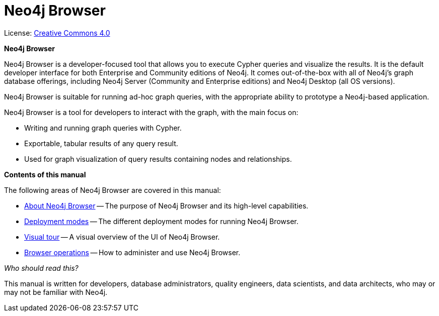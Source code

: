 :description: Neo4j Browser.

[[browser]]
= Neo4j Browser
//https://docs.asciidoctor.org/asciidoc/latest/syntax-quick-reference/#keyboard-button-and-menu-macros
:experimental:
:sectnums:
:chapter-label:
:toc-title: Contents
//:front-cover-image: image::title-page.png[]
:header-title: NEO4J BROWSER
:title-page-background-image: image::title-page.png[]

ifndef::backend-pdf[]
License: link:{common-license-page-uri}[Creative Commons 4.0]
endif::[]

//License page should be added at the end when generating pdf. (neo4j-manual-modeling-antora)
ifdef::backend-pdf[]
License: Creative Commons 4.0
endif::[]

[.lead]
*Neo4j Browser*

Neo4j Browser is a developer-focused tool that allows you to execute Cypher queries and visualize the results.
It is the default developer interface for both Enterprise and Community editions of Neo4j.
It comes out-of-the-box with all of Neo4j’s graph database offerings, including Neo4j Server (Community and Enterprise editions) and Neo4j Desktop (all OS versions).

Neo4j Browser is suitable for running ad-hoc graph queries, with the appropriate ability to prototype a Neo4j-based application.

Neo4j Browser is a tool for developers to interact with the graph, with the main focus on:

* Writing and running graph queries with Cypher.
* Exportable, tabular results of any query result.
* Used for graph visualization of query results containing nodes and relationships.

[.lead]
*Contents of this manual*

The following areas of Neo4j Browser are covered in this manual:

* xref:about-browser.adoc[About Neo4j Browser] -- The purpose of Neo4j Browser and its high-level capabilities.
* xref:deployment-modes.adoc[Deployment modes] -- The different deployment modes for running Neo4j Browser.
* xref:visual-tour.adoc[Visual tour] -- A visual overview of the UI of Neo4j Browser.
* xref:operations.adoc[Browser operations] -- How to administer and use Neo4j Browser.

[.lead]
_Who should read this?_

This manual is written for developers, database administrators, quality engineers, data scientists, and data architects, who may or may not be familiar with Neo4j.
